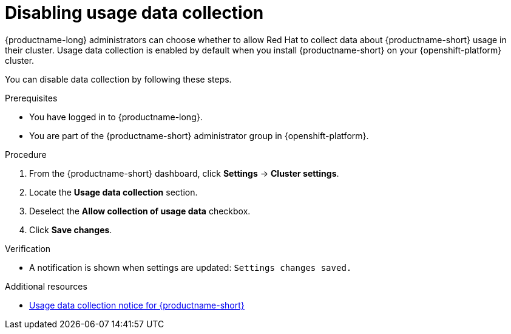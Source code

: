 :_module-type: PROCEDURE

[id="disabling-usage-data-collection_{context}"]
= Disabling usage data collection

[role='_abstract']
{productname-long} administrators can choose whether to allow Red Hat to collect data about {productname-short} usage in their cluster.
ifndef::self-managed[]
Usage data collection is enabled by default when you install {productname-short} on your {openshift-platform} cluster.
endif::[]
ifdef::self-managed[]
Usage data collection is enabled by default when you install {productname-short} on your OpenShift Container Platform cluster except when clusters are installed in a disconnected environment.
endif::[]

You can disable data collection by following these steps.

.Prerequisites
* You have logged in to {productname-long}.
ifndef::self-managed[]
* You are part of the {productname-short} administrator group in {openshift-platform}.
endif::[]
ifdef::self-managed[]
* You are part of the {productname-short} administrator group in OpenShift Container Platform except when clusters are installed in a disconnected environment.
endif::[]

.Procedure
. From the {productname-short} dashboard, click *Settings* -> *Cluster settings*.
. Locate the *Usage data collection* section.
. Deselect the *Allow collection of usage data* checkbox.
. Click *Save changes*.

.Verification
* A notification is shown when settings are updated: `Settings changes saved.`

[role='_additional-resources']
.Additional resources
* link:{rhodsdocshome}{default-format-url}/managing_resources#usage-data-collection-notice-for-openshift-data-science[Usage data collection notice for {productname-short}]
